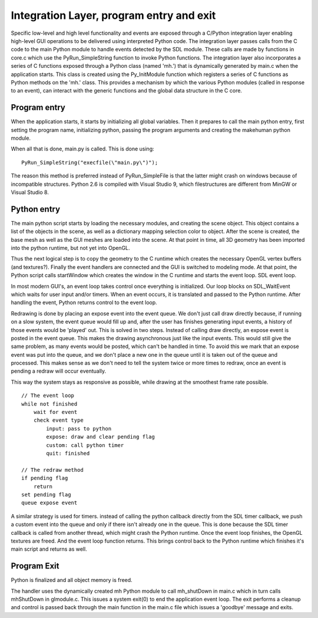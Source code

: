 .. _integration_layer:

.. highlight:: python
   :linenothreshold: 5

Integration Layer, program entry and exit
============================================


Specific low-level and high level functionality and events are exposed through a C/Python integration layer enabling high-level GUI operations to be delivered using interpreted Python code. The integration layer passes calls from the C code to the main Python module to handle events detected by the SDL module. These calls are made by functions in core.c which use the PyRun_SimpleString function to invoke Python functions. The integration layer also incorporates a series of C functions exposed through a Python class (named 'mh.') that is dynamically generated by main.c when the application starts. This class is created using the Py_InitModule function which registers a series of C functions as Python methods on the 'mh.' class. This provides a mechanism by which the various Python modules (called in response to an event), can interact with the generic functions and the global data structure in the C core.

Program entry
--------------

When the application starts, it starts by initializing all global variables. Then it prepares to call the main python entry, first setting the program name, initializing python, passing the program arguments and creating the makehuman python module.

When all that is done, main.py is called. This is done using::

    PyRun_SimpleString("execfile(\"main.py\")");

The reason this method is preferred instead of PyRun_SimpleFile is that the latter might crash on windows because of incompatible structures. Python 2.6 is compiled with Visual Studio 9, which filestructures are different from MinGW or Visual Studio 8.


Python entry
-------------

The main python script starts by loading the necessary modules, and creating the scene object. This object contains a list of the objects in the scene, as well as a dictionary mapping selection color to object. After the scene is created, the base mesh as well as the GUI meshes are loaded into the scene. At that point in time, all 3D geometry has been imported into the python runtime, but not yet into OpenGL.

Thus the next logical step is to copy the geometry to the C runtime which creates the necessary OpenGL vertex buffers (and textures?). Finally the event handlers are connected and the GUI is switched to modeling mode. At that point, the Python script calls startWindow which creates the window in the C runtime and starts the event loop.
SDL event loop.

In most modern GUI's, an event loop takes control once everything is initialized. Our loop blocks on SDL_WaitEvent which waits for user input and/or timers. When an event occurs, it is translated and passed to the Python runtime. After handling the event, Python returns control to the event loop.

Redrawing is done by placing an expose event into the event queue. We don't just call draw directly because, if running on a slow system, the event queue would fill up and, after the user has finishes generating input events, a history of those events would be 'played' out. This is solved in two steps. Instead of calling draw directly, an expose event is posted in the event queue. This makes the drawing asynchronous just like the input events. This would still give the same problem, as many events would be posted, which can't be handled in time. To avoid this we mark that an expose event was put into the queue, and we don't place a new one in the queue until it is taken out of the queue and processed. This makes sense as we don't need to tell the system twice or more times to redraw, once an event is pending a redraw will occur eventually.

This way the system stays as responsive as possible, while drawing at the smoothest frame rate possible. 

::

    // The event loop
    while not finished
        wait for event
        check event type
            input: pass to python
            expose: draw and clear pending flag
            custom: call python timer
            quit: finished

    // The redraw method
    if pending flag
        return
    set pending flag
    queue expose event



A similar strategy is used for timers. instead of calling the python callback directly from the SDL timer callback, we push a custom event into the queue and only if there isn't already one in the queue. This is done because the SDL timer callback is called from another thread, which might crash the Python runtime. Once the event loop finishes, the OpenGL textures are freed. And the event loop function returns. This brings control back to the Python runtime which finishes it's main script and returns as well.

Program Exit
----------------

Python is finalized and all object memory is freed.

The handler uses the dynamically created mh Python module to call mh_shutDown in main.c which in turn calls mhShutDown in glmodule.c. This issues a system exit(0) to end the application event loop. The exit performs a cleanup and control is passed back through the main function in the main.c file which issues a 'goodbye' message and exits.
